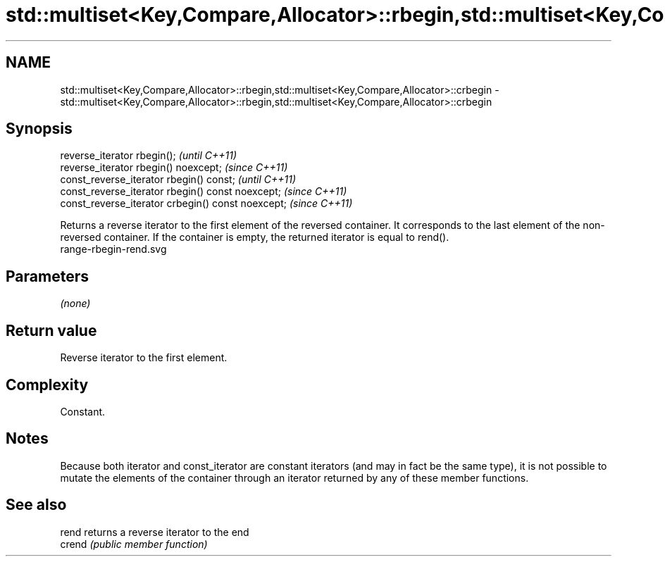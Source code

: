 .TH std::multiset<Key,Compare,Allocator>::rbegin,std::multiset<Key,Compare,Allocator>::crbegin 3 "2020.03.24" "http://cppreference.com" "C++ Standard Libary"
.SH NAME
std::multiset<Key,Compare,Allocator>::rbegin,std::multiset<Key,Compare,Allocator>::crbegin \- std::multiset<Key,Compare,Allocator>::rbegin,std::multiset<Key,Compare,Allocator>::crbegin

.SH Synopsis

  reverse_iterator rbegin();                        \fI(until C++11)\fP
  reverse_iterator rbegin() noexcept;               \fI(since C++11)\fP
  const_reverse_iterator rbegin() const;            \fI(until C++11)\fP
  const_reverse_iterator rbegin() const noexcept;   \fI(since C++11)\fP
  const_reverse_iterator crbegin() const noexcept;  \fI(since C++11)\fP

  Returns a reverse iterator to the first element of the reversed container. It corresponds to the last element of the non-reversed container. If the container is empty, the returned iterator is equal to rend().
   range-rbegin-rend.svg

.SH Parameters

  \fI(none)\fP

.SH Return value

  Reverse iterator to the first element.

.SH Complexity

  Constant.

.SH Notes

  Because both iterator and const_iterator are constant iterators (and may in fact be the same type), it is not possible to mutate the elements of the container through an iterator returned by any of these member functions.

.SH See also



  rend  returns a reverse iterator to the end
  crend \fI(public member function)\fP






